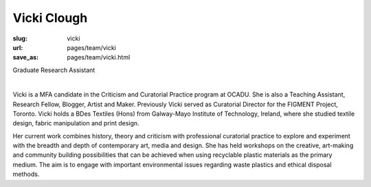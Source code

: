 Vicki Clough
---------------

:slug: vicki
:url: pages/team/vicki
:save_as: pages/team/vicki.html

Graduate Research Assistant

.. figure:: /images/site/bluePlanet.png
	:alt: vicki clough
	:figwidth: 100%
	:align: left
	:width: 150px

Vicki is a MFA candidate in the Criticism and Curatorial Practice program at OCADU. She is also a Teaching Assistant, Research Fellow, Blogger, Artist and Maker. Previously Vicki served as Curatorial Director for the FIGMENT Project, Toronto. Vicki holds a BDes Textiles (Hons) from Galway-Mayo Institute of Technology, Ireland, where she studied textile design, fabric manipulation and print design.

Her current work combines history, theory and criticism with professional curatorial practice to explore and experiment with the breadth and depth of contemporary art, media and design. She has held workshops on the creative, art-making and community building possibilities that can be achieved when using recyclable plastic materials as the primary medium. The aim is to engage with important environmental issues regarding waste plastics and ethical disposal methods.
